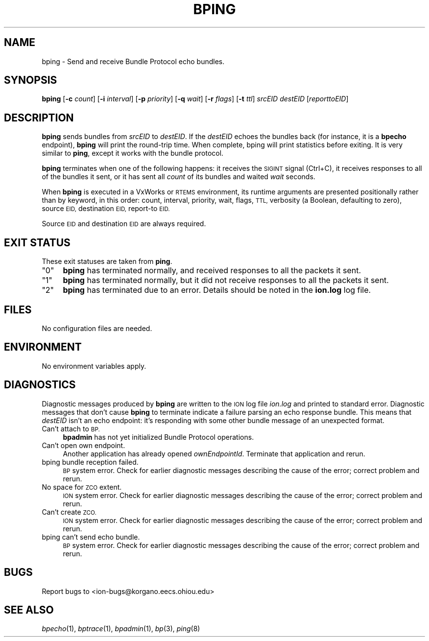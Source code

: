 .\" Automatically generated by Pod::Man 2.27 (Pod::Simple 3.28)
.\"
.\" Standard preamble:
.\" ========================================================================
.de Sp \" Vertical space (when we can't use .PP)
.if t .sp .5v
.if n .sp
..
.de Vb \" Begin verbatim text
.ft CW
.nf
.ne \\$1
..
.de Ve \" End verbatim text
.ft R
.fi
..
.\" Set up some character translations and predefined strings.  \*(-- will
.\" give an unbreakable dash, \*(PI will give pi, \*(L" will give a left
.\" double quote, and \*(R" will give a right double quote.  \*(C+ will
.\" give a nicer C++.  Capital omega is used to do unbreakable dashes and
.\" therefore won't be available.  \*(C` and \*(C' expand to `' in nroff,
.\" nothing in troff, for use with C<>.
.tr \(*W-
.ds C+ C\v'-.1v'\h'-1p'\s-2+\h'-1p'+\s0\v'.1v'\h'-1p'
.ie n \{\
.    ds -- \(*W-
.    ds PI pi
.    if (\n(.H=4u)&(1m=24u) .ds -- \(*W\h'-12u'\(*W\h'-12u'-\" diablo 10 pitch
.    if (\n(.H=4u)&(1m=20u) .ds -- \(*W\h'-12u'\(*W\h'-8u'-\"  diablo 12 pitch
.    ds L" ""
.    ds R" ""
.    ds C` ""
.    ds C' ""
'br\}
.el\{\
.    ds -- \|\(em\|
.    ds PI \(*p
.    ds L" ``
.    ds R" ''
.    ds C`
.    ds C'
'br\}
.\"
.\" Escape single quotes in literal strings from groff's Unicode transform.
.ie \n(.g .ds Aq \(aq
.el       .ds Aq '
.\"
.\" If the F register is turned on, we'll generate index entries on stderr for
.\" titles (.TH), headers (.SH), subsections (.SS), items (.Ip), and index
.\" entries marked with X<> in POD.  Of course, you'll have to process the
.\" output yourself in some meaningful fashion.
.\"
.\" Avoid warning from groff about undefined register 'F'.
.de IX
..
.nr rF 0
.if \n(.g .if rF .nr rF 1
.if (\n(rF:(\n(.g==0)) \{
.    if \nF \{
.        de IX
.        tm Index:\\$1\t\\n%\t"\\$2"
..
.        if !\nF==2 \{
.            nr % 0
.            nr F 2
.        \}
.    \}
.\}
.rr rF
.\"
.\" Accent mark definitions (@(#)ms.acc 1.5 88/02/08 SMI; from UCB 4.2).
.\" Fear.  Run.  Save yourself.  No user-serviceable parts.
.    \" fudge factors for nroff and troff
.if n \{\
.    ds #H 0
.    ds #V .8m
.    ds #F .3m
.    ds #[ \f1
.    ds #] \fP
.\}
.if t \{\
.    ds #H ((1u-(\\\\n(.fu%2u))*.13m)
.    ds #V .6m
.    ds #F 0
.    ds #[ \&
.    ds #] \&
.\}
.    \" simple accents for nroff and troff
.if n \{\
.    ds ' \&
.    ds ` \&
.    ds ^ \&
.    ds , \&
.    ds ~ ~
.    ds /
.\}
.if t \{\
.    ds ' \\k:\h'-(\\n(.wu*8/10-\*(#H)'\'\h"|\\n:u"
.    ds ` \\k:\h'-(\\n(.wu*8/10-\*(#H)'\`\h'|\\n:u'
.    ds ^ \\k:\h'-(\\n(.wu*10/11-\*(#H)'^\h'|\\n:u'
.    ds , \\k:\h'-(\\n(.wu*8/10)',\h'|\\n:u'
.    ds ~ \\k:\h'-(\\n(.wu-\*(#H-.1m)'~\h'|\\n:u'
.    ds / \\k:\h'-(\\n(.wu*8/10-\*(#H)'\z\(sl\h'|\\n:u'
.\}
.    \" troff and (daisy-wheel) nroff accents
.ds : \\k:\h'-(\\n(.wu*8/10-\*(#H+.1m+\*(#F)'\v'-\*(#V'\z.\h'.2m+\*(#F'.\h'|\\n:u'\v'\*(#V'
.ds 8 \h'\*(#H'\(*b\h'-\*(#H'
.ds o \\k:\h'-(\\n(.wu+\w'\(de'u-\*(#H)/2u'\v'-.3n'\*(#[\z\(de\v'.3n'\h'|\\n:u'\*(#]
.ds d- \h'\*(#H'\(pd\h'-\w'~'u'\v'-.25m'\f2\(hy\fP\v'.25m'\h'-\*(#H'
.ds D- D\\k:\h'-\w'D'u'\v'-.11m'\z\(hy\v'.11m'\h'|\\n:u'
.ds th \*(#[\v'.3m'\s+1I\s-1\v'-.3m'\h'-(\w'I'u*2/3)'\s-1o\s+1\*(#]
.ds Th \*(#[\s+2I\s-2\h'-\w'I'u*3/5'\v'-.3m'o\v'.3m'\*(#]
.ds ae a\h'-(\w'a'u*4/10)'e
.ds Ae A\h'-(\w'A'u*4/10)'E
.    \" corrections for vroff
.if v .ds ~ \\k:\h'-(\\n(.wu*9/10-\*(#H)'\s-2\u~\d\s+2\h'|\\n:u'
.if v .ds ^ \\k:\h'-(\\n(.wu*10/11-\*(#H)'\v'-.4m'^\v'.4m'\h'|\\n:u'
.    \" for low resolution devices (crt and lpr)
.if \n(.H>23 .if \n(.V>19 \
\{\
.    ds : e
.    ds 8 ss
.    ds o a
.    ds d- d\h'-1'\(ga
.    ds D- D\h'-1'\(hy
.    ds th \o'bp'
.    ds Th \o'LP'
.    ds ae ae
.    ds Ae AE
.\}
.rm #[ #] #H #V #F C
.\" ========================================================================
.\"
.IX Title "BPING 1"
.TH BPING 1 "2018-01-31" "perl v5.18.4" "BP executables"
.\" For nroff, turn off justification.  Always turn off hyphenation; it makes
.\" way too many mistakes in technical documents.
.if n .ad l
.nh
.SH "NAME"
bping \- Send and receive Bundle Protocol echo bundles.
.SH "SYNOPSIS"
.IX Header "SYNOPSIS"
\&\fBbping\fR [\fB\-c\fR \fIcount\fR] [\fB\-i\fR \fIinterval\fR] [\fB\-p\fR \fIpriority\fR] [\fB\-q\fR \fIwait\fR] [\fB\-r\fR \fIflags\fR] [\fB\-t\fR \fIttl\fR] \fIsrcEID\fR \fIdestEID\fR [\fIreporttoEID\fR]
.SH "DESCRIPTION"
.IX Header "DESCRIPTION"
\&\fBbping\fR sends bundles from \fIsrcEID\fR to \fIdestEID\fR.  If the \fIdestEID\fR echoes
the bundles back (for instance, it is a \fBbpecho\fR endpoint), \fBbping\fR will
print the round-trip time.  When complete, bping will print statistics before
exiting.  It is very similar to \fBping\fR, except it works with the bundle
protocol.
.PP
\&\fBbping\fR terminates when one of the following happens: it receives the \s-1SIGINT\s0
signal (Ctrl+C), it receives responses to all of the bundles it sent, or it has
sent all \fIcount\fR of its bundles and waited \fIwait\fR seconds.
.PP
When \fBbping\fR is executed in a VxWorks or \s-1RTEMS\s0 environment, its runtime
arguments are presented positionally rather than by keyword, in this order:
count, interval, priority, wait, flags, \s-1TTL,\s0 verbosity (a Boolean, defaulting
to zero), source \s-1EID,\s0 destination \s-1EID,\s0 report-to \s-1EID.\s0
.PP
Source \s-1EID\s0 and destination \s-1EID\s0 are always required.
.SH "EXIT STATUS"
.IX Header "EXIT STATUS"
These exit statuses are taken from \fBping\fR.
.ie n .IP """0""" 4
.el .IP "``0''" 4
.IX Item "0"
\&\fBbping\fR has terminated normally, and received responses to all the packets it
sent.
.ie n .IP """1""" 4
.el .IP "``1''" 4
.IX Item "1"
\&\fBbping\fR has terminated normally, but it did not receive responses to all the
packets it sent.
.ie n .IP """2""" 4
.el .IP "``2''" 4
.IX Item "2"
\&\fBbping\fR has terminated due to an error.  Details should be noted in the
\&\fBion.log\fR log file.
.SH "FILES"
.IX Header "FILES"
No configuration files are needed.
.SH "ENVIRONMENT"
.IX Header "ENVIRONMENT"
No environment variables apply.
.SH "DIAGNOSTICS"
.IX Header "DIAGNOSTICS"
Diagnostic messages produced by \fBbping\fR are written to the \s-1ION\s0 log file
\&\fIion.log\fR and printed to standard error.  Diagnostic messages that don't cause
\&\fBbping\fR to terminate indicate a failure parsing an echo response bundle.  This
means that \fIdestEID\fR isn't an echo endpoint: it's responding with some other
bundle message of an unexpected format.
.IP "Can't attach to \s-1BP.\s0" 4
.IX Item "Can't attach to BP."
\&\fBbpadmin\fR has not yet initialized Bundle Protocol operations.
.IP "Can't open own endpoint." 4
.IX Item "Can't open own endpoint."
Another application has already opened \fIownEndpointId\fR.  Terminate that
application and rerun.
.IP "bping bundle reception failed." 4
.IX Item "bping bundle reception failed."
\&\s-1BP\s0 system error.  Check for earlier diagnostic messages describing
the cause of the error; correct problem and rerun.
.IP "No space for \s-1ZCO\s0 extent." 4
.IX Item "No space for ZCO extent."
\&\s-1ION\s0 system error.  Check for earlier diagnostic messages describing
the cause of the error; correct problem and rerun.
.IP "Can't create \s-1ZCO.\s0" 4
.IX Item "Can't create ZCO."
\&\s-1ION\s0 system error.  Check for earlier diagnostic messages describing
the cause of the error; correct problem and rerun.
.IP "bping can't send echo bundle." 4
.IX Item "bping can't send echo bundle."
\&\s-1BP\s0 system error.  Check for earlier diagnostic messages describing
the cause of the error; correct problem and rerun.
.SH "BUGS"
.IX Header "BUGS"
Report bugs to <ion\-bugs@korgano.eecs.ohiou.edu>
.SH "SEE ALSO"
.IX Header "SEE ALSO"
\&\fIbpecho\fR\|(1), \fIbptrace\fR\|(1), \fIbpadmin\fR\|(1), \fIbp\fR\|(3), \fIping\fR\|(8)
